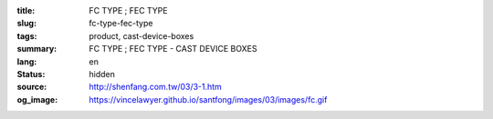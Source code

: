 :title: FC TYPE ; FEC TYPE
:slug: fc-type-fec-type
:tags: product, cast-device-boxes
:summary: FC TYPE ; FEC TYPE - CAST DEVICE BOXES
:lang: en
:status: hidden
:source: http://shenfang.com.tw/03/3-1.htm
:og_image: https://vincelawyer.github.io/santfong/images/03/images/fc.gif
